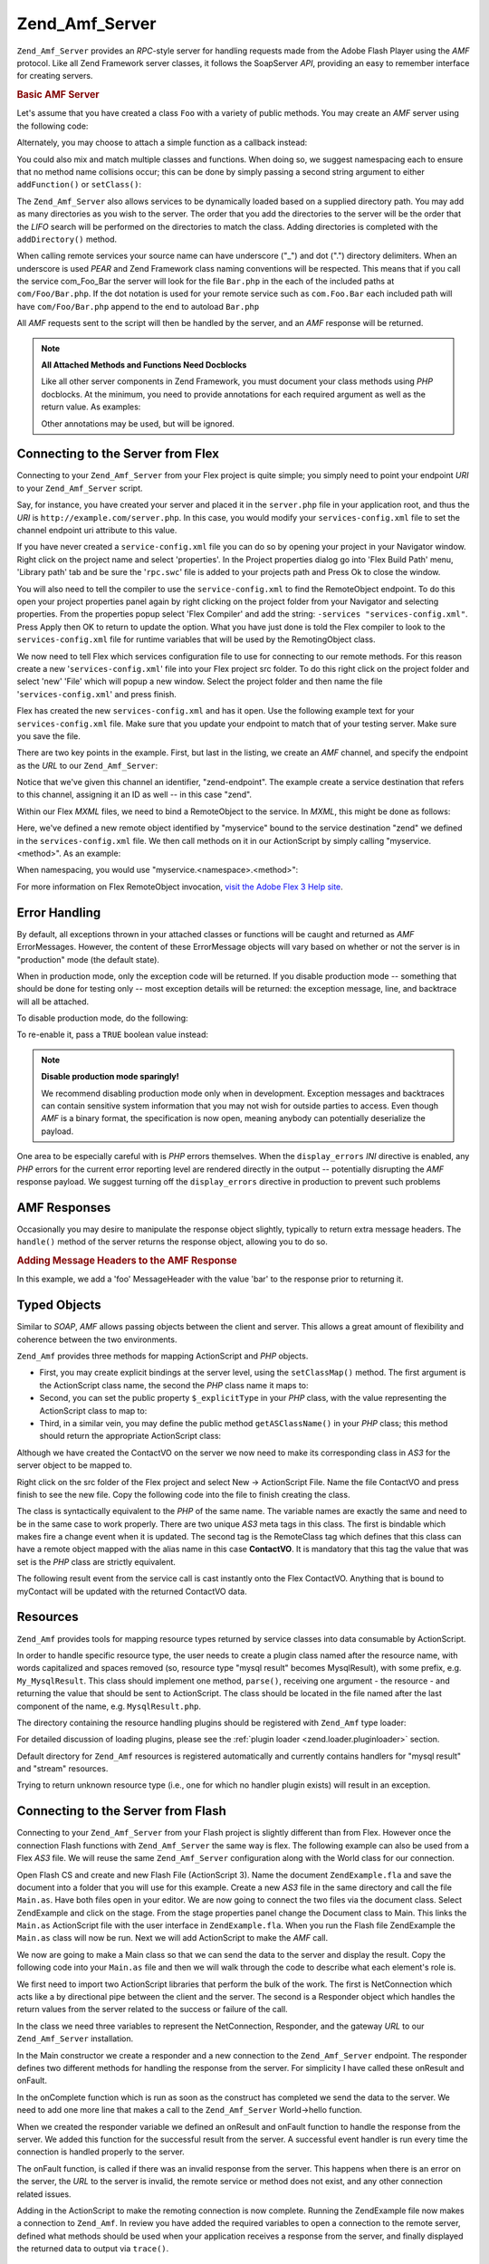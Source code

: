 .. _zend.amf.server:

Zend_Amf_Server
===============

``Zend_Amf_Server`` provides an *RPC*-style server for handling requests made from the Adobe Flash Player using the *AMF* protocol. Like all Zend Framework server classes, it follows the SoapServer *API*, providing an easy to remember interface for creating servers.

.. _zend.amf.server.basic:

.. rubric:: Basic AMF Server

Let's assume that you have created a class ``Foo`` with a variety of public methods. You may create an *AMF* server using the following code:

.. code-block:: php
   :linenos:

   $server = new Zend_Amf_Server();
   $server->setClass('Foo');
   $response = $server->handle();
   echo $response;

Alternately, you may choose to attach a simple function as a callback instead:

.. code-block:: php
   :linenos:

   $server = new Zend_Amf_Server();
   $server->addFunction('myUberCoolFunction');
   $response = $server->handle();
   echo $response;

You could also mix and match multiple classes and functions. When doing so, we suggest namespacing each to ensure that no method name collisions occur; this can be done by simply passing a second string argument to either ``addFunction()`` or ``setClass()``:

.. code-block:: php
   :linenos:

   $server = new Zend_Amf_Server();
   $server->addFunction('myUberCoolFunction', 'my')
          ->setClass('Foo', 'foo')
          ->setClass('Bar', 'bar');
   $response = $server->handle();
   echo $response;

The ``Zend_Amf_Server`` also allows services to be dynamically loaded based on a supplied directory path. You may add as many directories as you wish to the server. The order that you add the directories to the server will be the order that the *LIFO* search will be performed on the directories to match the class. Adding directories is completed with the ``addDirectory()`` method.

.. code-block:: php
   :linenos:

   $server->addDirectory(dirname(__FILE__) .'/../services/');
   $server->addDirectory(dirname(__FILE__) .'/../package/');

When calling remote services your source name can have underscore ("\_") and dot (".") directory delimiters. When an underscore is used *PEAR* and Zend Framework class naming conventions will be respected. This means that if you call the service com_Foo_Bar the server will look for the file ``Bar.php`` in the each of the included paths at ``com/Foo/Bar.php``. If the dot notation is used for your remote service such as ``com.Foo.Bar`` each included path will have ``com/Foo/Bar.php`` append to the end to autoload ``Bar.php``

All *AMF* requests sent to the script will then be handled by the server, and an *AMF* response will be returned.

.. note::

   **All Attached Methods and Functions Need Docblocks**

   Like all other server components in Zend Framework, you must document your class methods using *PHP* docblocks. At the minimum, you need to provide annotations for each required argument as well as the return value. As examples:

   .. code-block:: php
      :linenos:

      // Function to attach:

      /**
       * @param  string $name
       * @param  string $greeting
       * @return string
       */
      function helloWorld($name, $greeting = 'Hello')
      {
          return $greeting . ', ' . $name;
      }

   .. code-block:: php
      :linenos:

      // Attached class

      class World
      {
          /**
           * @param  string $name
           * @param  string $greeting
           * @return string
           */
          public function hello($name, $greeting = 'Hello')
          {
              return $greeting . ', ' . $name;
          }
      }

   Other annotations may be used, but will be ignored.

.. _zend.amf.server.flex:

Connecting to the Server from Flex
----------------------------------

Connecting to your ``Zend_Amf_Server`` from your Flex project is quite simple; you simply need to point your endpoint *URI* to your ``Zend_Amf_Server`` script.

Say, for instance, you have created your server and placed it in the ``server.php`` file in your application root, and thus the *URI* is ``http://example.com/server.php``. In this case, you would modify your ``services-config.xml`` file to set the channel endpoint uri attribute to this value.

If you have never created a ``service-config.xml`` file you can do so by opening your project in your Navigator window. Right click on the project name and select 'properties'. In the Project properties dialog go into 'Flex Build Path' menu, 'Library path' tab and be sure the '``rpc.swc``' file is added to your projects path and Press Ok to close the window.

You will also need to tell the compiler to use the ``service-config.xml`` to find the RemoteObject endpoint. To do this open your project properties panel again by right clicking on the project folder from your Navigator and selecting properties. From the properties popup select 'Flex Compiler' and add the string: ``-services "services-config.xml"``. Press Apply then OK to return to update the option. What you have just done is told the Flex compiler to look to the ``services-config.xml`` file for runtime variables that will be used by the RemotingObject class.

We now need to tell Flex which services configuration file to use for connecting to our remote methods. For this reason create a new '``services-config.xml``' file into your Flex project src folder. To do this right click on the project folder and select 'new' 'File' which will popup a new window. Select the project folder and then name the file '``services-config.xml``' and press finish.

Flex has created the new ``services-config.xml`` and has it open. Use the following example text for your ``services-config.xml`` file. Make sure that you update your endpoint to match that of your testing server. Make sure you save the file.

.. code-block:: xml
   :linenos:

   <?xml version="1.0" encoding="UTF-8"?>
   <services-config>
       <services>
           <service id="zend-service"
               class="flex.messaging.services.RemotingService"
               messageTypes="flex.messaging.messages.RemotingMessage">
               <destination id="zend">
                   <channels>
                       <channel ref="zend-endpoint"/>
                   </channels>
                   <properties>
                       <source>*</source>
                   </properties>
               </destination>
           </service>
       </services>
       <channels>
           <channel-definition id="zend-endpoint"
               class="mx.messaging.channels.AMFChannel">
               <endpoint uri="http://example.com/server.php"
                   class="flex.messaging.endpoints.AMFEndpoint"/>
           </channel-definition>
       </channels>
   </services-config>

There are two key points in the example. First, but last in the listing, we create an *AMF* channel, and specify the endpoint as the *URL* to our ``Zend_Amf_Server``:

.. code-block:: xml
   :linenos:

   <channel-definition id="zend-endpoint"
       <endpoint uri="http://example.com/server.php"
           class="flex.messaging.endpoints.AMFEndpoint"/>
   </channel-definition>

Notice that we've given this channel an identifier, "zend-endpoint". The example create a service destination that refers to this channel, assigning it an ID as well -- in this case "zend".

Within our Flex *MXML* files, we need to bind a RemoteObject to the service. In *MXML*, this might be done as follows:

.. code-block:: xml
   :linenos:

   <mx:RemoteObject id="myservice"
       fault="faultHandler(event)"
       showBusyCursor="true"
       destination="zend">

Here, we've defined a new remote object identified by "myservice" bound to the service destination "zend" we defined in the ``services-config.xml`` file. We then call methods on it in our ActionScript by simply calling "myservice.<method>". As an example:

.. code-block:: actionscript
   :linenos:

   myservice.hello("Wade");

When namespacing, you would use "myservice.<namespace>.<method>":

.. code-block:: actionscript
   :linenos:

   myservice.world.hello("Wade");

For more information on Flex RemoteObject invocation, `visit the Adobe Flex 3 Help site`_.

.. _zend.amf.server.errors:

Error Handling
--------------

By default, all exceptions thrown in your attached classes or functions will be caught and returned as *AMF* ErrorMessages. However, the content of these ErrorMessage objects will vary based on whether or not the server is in "production" mode (the default state).

When in production mode, only the exception code will be returned. If you disable production mode -- something that should be done for testing only -- most exception details will be returned: the exception message, line, and backtrace will all be attached.

To disable production mode, do the following:

.. code-block:: php
   :linenos:

   $server->setProduction(false);

To re-enable it, pass a ``TRUE`` boolean value instead:

.. code-block:: php
   :linenos:

   $server->setProduction(true);

.. note::

   **Disable production mode sparingly!**

   We recommend disabling production mode only when in development. Exception messages and backtraces can contain sensitive system information that you may not wish for outside parties to access. Even though *AMF* is a binary format, the specification is now open, meaning anybody can potentially deserialize the payload.

One area to be especially careful with is *PHP* errors themselves. When the ``display_errors`` *INI* directive is enabled, any *PHP* errors for the current error reporting level are rendered directly in the output -- potentially disrupting the *AMF* response payload. We suggest turning off the ``display_errors`` directive in production to prevent such problems

.. _zend.amf.server.response:

AMF Responses
-------------

Occasionally you may desire to manipulate the response object slightly, typically to return extra message headers. The ``handle()`` method of the server returns the response object, allowing you to do so.

.. _zend.amf.server.response.messageHeaderExample:

.. rubric:: Adding Message Headers to the AMF Response

In this example, we add a 'foo' MessageHeader with the value 'bar' to the response prior to returning it.

.. code-block:: php
   :linenos:

   $response = $server->handle();
   $response->addAmfHeader(new Zend_Amf_Value_MessageHeader('foo', true, 'bar'))
   echo $response;

.. _zend.amf.server.typedobjects:

Typed Objects
-------------

Similar to *SOAP*, *AMF* allows passing objects between the client and server. This allows a great amount of flexibility and coherence between the two environments.

``Zend_Amf`` provides three methods for mapping ActionScript and *PHP* objects.

- First, you may create explicit bindings at the server level, using the ``setClassMap()`` method. The first argument is the ActionScript class name, the second the *PHP* class name it maps to:

  .. code-block:: php
     :linenos:

     // Map the ActionScript class 'ContactVO' to the PHP class 'Contact':
     $server->setClassMap('ContactVO', 'Contact');

- Second, you can set the public property ``$_explicitType`` in your *PHP* class, with the value representing the ActionScript class to map to:

  .. code-block:: php
     :linenos:

     class Contact
     {
         public $_explicitType = 'ContactVO';
     }

- Third, in a similar vein, you may define the public method ``getASClassName()`` in your *PHP* class; this method should return the appropriate ActionScript class:

  .. code-block:: php
     :linenos:

     class Contact
     {
         public function getASClassName()
         {
             return 'ContactVO';
         }
     }

Although we have created the ContactVO on the server we now need to make its corresponding class in *AS3* for the server object to be mapped to.

Right click on the src folder of the Flex project and select New -> ActionScript File. Name the file ContactVO and press finish to see the new file. Copy the following code into the file to finish creating the class.

.. code-block:: as
   :linenos:

   package
   {
       [Bindable]
       [RemoteClass(alias="ContactVO")]
       public class ContactVO
       {
           public var id:int;
           public var firstname:String;
           public var lastname:String;
           public var email:String;
           public var mobile:String;
           public function ProductVO():void {
           }
       }
   }

The class is syntactically equivalent to the *PHP* of the same name. The variable names are exactly the same and need to be in the same case to work properly. There are two unique *AS3* meta tags in this class. The first is bindable which makes fire a change event when it is updated. The second tag is the RemoteClass tag which defines that this class can have a remote object mapped with the alias name in this case **ContactVO**. It is mandatory that this tag the value that was set is the *PHP* class are strictly equivalent.

.. code-block:: as
   :linenos:

   [Bindable]
   private var myContact:ContactVO;

   private function getContactHandler(event:ResultEvent):void {
       myContact = ContactVO(event.result);
   }

The following result event from the service call is cast instantly onto the Flex ContactVO. Anything that is bound to myContact will be updated with the returned ContactVO data.

.. _zend.amf.server.resources:

Resources
---------

``Zend_Amf`` provides tools for mapping resource types returned by service classes into data consumable by ActionScript.

In order to handle specific resource type, the user needs to create a plugin class named after the resource name, with words capitalized and spaces removed (so, resource type "mysql result" becomes MysqlResult), with some prefix, e.g. ``My_MysqlResult``. This class should implement one method, ``parse()``, receiving one argument - the resource - and returning the value that should be sent to ActionScript. The class should be located in the file named after the last component of the name, e.g. ``MysqlResult.php``.

The directory containing the resource handling plugins should be registered with ``Zend_Amf`` type loader:

.. code-block:: php
   :linenos:

   Zend_Amf_Parse_TypeLoader::addResourceDirectory(
       "My",
       "application/library/resources/My"
   );

For detailed discussion of loading plugins, please see the :ref:`plugin loader <zend.loader.pluginloader>` section.

Default directory for ``Zend_Amf`` resources is registered automatically and currently contains handlers for "mysql result" and "stream" resources.

.. code-block:: php
   :linenos:

   // Example class implementing handling resources of type mysql result
   class Zend_Amf_Parse_Resource_MysqlResult
   {
       /**
        * Parse resource into array
        *
        * @param resource $resource
        * @return array
        */
       public function parse($resource) {
           $result = array();
           while($row = mysql_fetch_assoc($resource)) {
               $result[] = $row;
           }
           return $result;
       }
   }

Trying to return unknown resource type (i.e., one for which no handler plugin exists) will result in an exception.

.. _zend.amf.server.flash:

Connecting to the Server from Flash
-----------------------------------

Connecting to your ``Zend_Amf_Server`` from your Flash project is slightly different than from Flex. However once the connection Flash functions with ``Zend_Amf_Server`` the same way is flex. The following example can also be used from a Flex *AS3* file. We will reuse the same ``Zend_Amf_Server`` configuration along with the World class for our connection.

Open Flash CS and create and new Flash File (ActionScript 3). Name the document ``ZendExample.fla`` and save the document into a folder that you will use for this example. Create a new *AS3* file in the same directory and call the file ``Main.as``. Have both files open in your editor. We are now going to connect the two files via the document class. Select ZendExample and click on the stage. From the stage properties panel change the Document class to Main. This links the ``Main.as`` ActionScript file with the user interface in ``ZendExample.fla``. When you run the Flash file ZendExample the ``Main.as`` class will now be run. Next we will add ActionScript to make the *AMF* call.

We now are going to make a Main class so that we can send the data to the server and display the result. Copy the following code into your ``Main.as`` file and then we will walk through the code to describe what each element's role is.

.. code-block:: as
   :linenos:

   package {
     import flash.display.MovieClip;
     import flash.events.*;
     import flash.net.NetConnection;
     import flash.net.Responder;

     public class Main extends MovieClip {
       private var gateway:String = "http://example.com/server.php";
       private var connection:NetConnection;
       private var responder:Responder;

       public function Main() {
         responder = new Responder(onResult, onFault);
         connection = new NetConnection;
         connection.connect(gateway);
       }

       public function onComplete( e:Event ):void{
         var params = "Sent to Server";
         connection.call("World.hello", responder, params);
       }

       private function onResult(result:Object):void {
         // Display the returned data
         trace(String(result));
       }
       private function onFault(fault:Object):void {
         trace(String(fault.description));
       }
     }
   }

We first need to import two ActionScript libraries that perform the bulk of the work. The first is NetConnection which acts like a by directional pipe between the client and the server. The second is a Responder object which handles the return values from the server related to the success or failure of the call.

.. code-block:: as
   :linenos:

   import flash.net.NetConnection;
   import flash.net.Responder;

In the class we need three variables to represent the NetConnection, Responder, and the gateway *URL* to our ``Zend_Amf_Server`` installation.

.. code-block:: as
   :linenos:

   private var gateway:String = "http://example.com/server.php";
   private var connection:NetConnection;
   private var responder:Responder;

In the Main constructor we create a responder and a new connection to the ``Zend_Amf_Server`` endpoint. The responder defines two different methods for handling the response from the server. For simplicity I have called these onResult and onFault.

.. code-block:: as
   :linenos:

   responder = new Responder(onResult, onFault);
   connection = new NetConnection;
   connection.connect(gateway);

In the onComplete function which is run as soon as the construct has completed we send the data to the server. We need to add one more line that makes a call to the ``Zend_Amf_Server`` World->hello function.

.. code-block:: as
   :linenos:

   connection.call("World.hello", responder, params);

When we created the responder variable we defined an onResult and onFault function to handle the response from the server. We added this function for the successful result from the server. A successful event handler is run every time the connection is handled properly to the server.

.. code-block:: as
   :linenos:

   private function onResult(result:Object):void {
       // Display the returned data
       trace(String(result));
   }

The onFault function, is called if there was an invalid response from the server. This happens when there is an error on the server, the *URL* to the server is invalid, the remote service or method does not exist, and any other connection related issues.

.. code-block:: as
   :linenos:

   private function onFault(fault:Object):void {
       trace(String(fault.description));
   }

Adding in the ActionScript to make the remoting connection is now complete. Running the ZendExample file now makes a connection to ``Zend_Amf``. In review you have added the required variables to open a connection to the remote server, defined what methods should be used when your application receives a response from the server, and finally displayed the returned data to output via ``trace()``.

.. _zend.amf.server.auth:

Authentication
--------------

``Zend_Amf_Server`` allows you to specify authentication and authorization hooks to control access to the services. It is using the infrastructure provided by :ref:`Zend_Authentication <zend.authentication>` and :ref:`Zend_Acl <zend.acl>` components.

In order to define authentication, the user provides authentication adapter extending ``Zend_Amf_Auth_Abstract`` abstract class. The adapter should implement the ``authenticate()`` method just like regular :ref:`authentication adapter <zend.authentication.introduction.adapters>`.

The adapter should use properties **_username** and **_password** from the parent ``Zend_Amf_Auth_Abstract`` class in order to authenticate. These values are set by the server using ``setCredentials()`` method before call to ``authenticate()`` if the credentials are received in the *AMF* request headers.

The identity returned by the adapter should be an object containing property ``role`` for the *ACL* access control to work.

If the authentication result is not successful, the request is not proceseed further and failure message is returned with the reasons for failure taken from the result.

The adapter is connected to the server using ``setAuth()`` method:

.. code-block:: php
   :linenos:

   $server->setAuth(new My_Amf_Auth());

Access control is performed by using ``Zend_Acl`` object set by ``setAcl()`` method:

.. code-block:: php
   :linenos:

   $acl = new Zend_Acl();
   createPermissions($acl); // create permission structure
   $server->setAcl($acl);

If the *ACL* object is set, and the class being called defines ``initAcl()`` method, this method will be called with the *ACL* object as an argument. The class then can create additional *ACL* rules and return ``TRUE``, or return ``FALSE`` if no access control is required for this class.

After *ACL* have been set up, the server will check if access is allowed with role set by the authentication, resource being the class name (or ``NULL`` for function calls) and privilege being the function name. If no authentication was provided, then if the **anonymous** role was defined, it will be used, otherwise the access will be denied.

.. code-block:: php
   :linenos:

   if($this->_acl->isAllowed($role, $class, $function)) {
       return true;
   } else {
       require_once 'Zend/Amf/Server/Exception.php';
       throw new Zend_Amf_Server_Exception("Access not allowed");
   }



.. _`visit the Adobe Flex 3 Help site`: http://livedocs.adobe.com/flex/3/html/help.html?content=data_access_4.html
